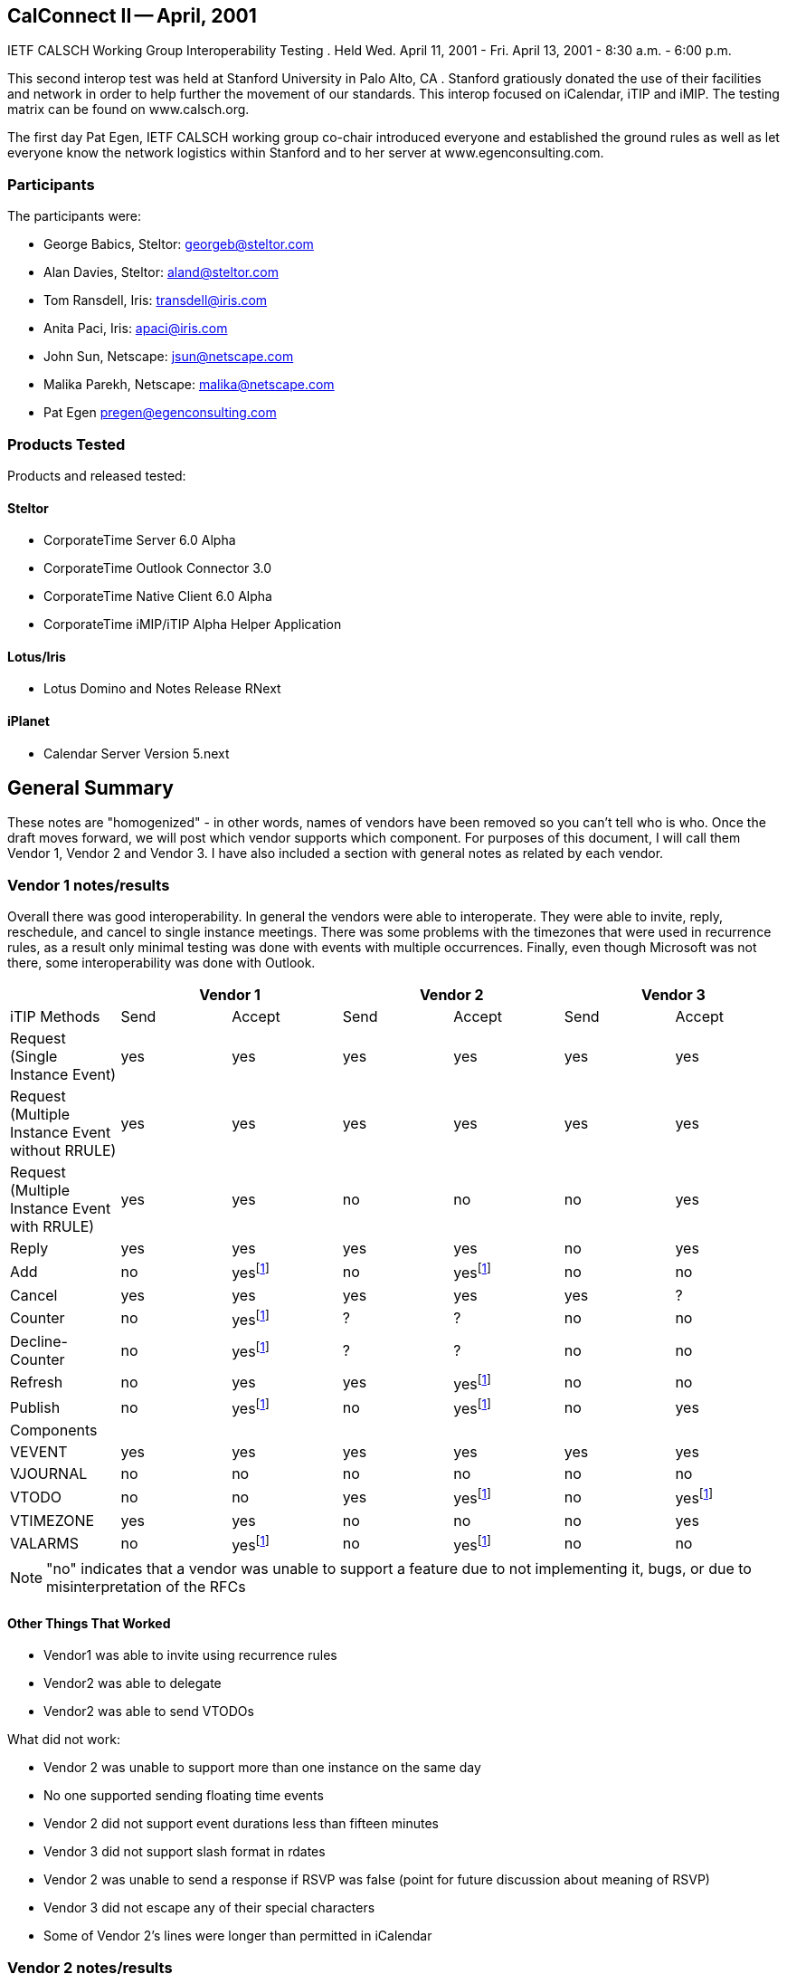 == CalConnect II -- April, 2001

IETF CALSCH Working Group Interoperability Testing . Held Wed. April 11, 2001 - Fri. April
13, 2001 - 8:30 a.m. - 6:00 p.m.

This second interop test was held at Stanford University in Palo Alto, CA . Stanford gratiously
donated the use of their facilities and network in order to help further the movement of our
standards. This interop focused on iCalendar, iTIP and iMIP. The testing matrix can be found
on www.calsch.org.

The first day Pat Egen, IETF CALSCH working group co-chair introduced everyone and
established the ground rules as well as let everyone know the network logistics within Stanford
and to her server at www.egenconsulting.com.

=== Participants

The participants were:

* George Babics, Steltor: georgeb@steltor.com
* Alan Davies, Steltor: aland@steltor.com
* Tom Ransdell, Iris: transdell@iris.com
* Anita Paci, Iris: apaci@iris.com
* John Sun, Netscape: jsun@netscape.com
* Malika Parekh, Netscape: malika@netscape.com
* Pat Egen pregen@egenconsulting.com

=== Products Tested

Products and released tested:

==== Steltor

* CorporateTime Server 6.0 Alpha
* CorporateTime Outlook Connector 3.0
* CorporateTime Native Client 6.0 Alpha
* CorporateTime iMIP/iTIP Alpha Helper Application

==== Lotus/Iris

* Lotus Domino and Notes Release RNext

==== iPlanet

* Calendar Server Version 5.next

== General Summary

These notes are "homogenized" - in other words, names of vendors have been removed so you
can't tell who is who. Once the draft moves forward, we will post which vendor supports which
component. For purposes of this document, I will call them Vendor 1, Vendor 2 and Vendor 3. I
have also included a section with general notes as related by each vendor.

=== Vendor 1 notes/results

Overall there was good interoperability. In general the vendors were able to interoperate. They
were able to invite, reply, reschedule, and cancel to single instance meetings. There was some
problems with the timezones that were used in recurrence rules, as a result only minimal testing
was done with events with multiple occurrences. Finally, even though Microsoft was not there,
some interoperability was done with Outlook.

[%unnumbered,options=header,headerrows=2]
|===
| 2+| Vendor 1 2+| Vendor 2 2+|Vendor 3
| iTIP Methods | Send | Accept | Send | Accept | Send | Accept

| Request (Single Instance Event) | yes | yes | yes | yes | yes | yes
| Request (Multiple Instance Event without RRULE) | yes | yes | yes | yes | yes | yes
| Request (Multiple Instance Event with RRULE) | yes | yes | no | no | no | yes
| Reply | yes | yes | yes | yes | no | yes
| Add | no | yes{blank}footnote:ut[untested] | no | yes{blank}footnote:ut[] | no | no
| Cancel | yes | yes | yes | yes | yes | ?
| Counter | no | yes{blank}footnote:ut[] | ? | ? | no | no
| Decline-Counter | no | yes{blank}footnote:ut[] | ? | ? | no | no
| Refresh | no | yes | yes | yes{blank}footnote:ut[] | no | no
| Publish | no | yes{blank}footnote:ut[] | no | yes{blank}footnote:ut[] | no | yes

7+| Components
| VEVENT | yes | yes | yes | yes | yes | yes
| VJOURNAL | no | no | no | no | no | no
| VTODO | no | no | yes | yes{blank}footnote:ut[] | no | yes{blank}footnote:ut[]
| VTIMEZONE | yes | yes | no | no | no | yes
| VALARMS | no | yes{blank}footnote:ut[] | no | yes{blank}footnote:ut[] | no | no
|===

NOTE: "no" indicates that a vendor was unable to support a feature due to not implementing it,
bugs, or due to misinterpretation of the RFCs

==== Other Things That Worked

* Vendor1 was able to invite using recurrence rules
* Vendor2 was able to delegate
* Vendor2 was able to send VTODOs

What did not work:

* Vendor 2 was unable to support more than one instance on the same day
* No one supported sending floating time events
* Vendor 2 did not support event durations less than fifteen minutes
* Vendor 3 did not support slash format in rdates
* Vendor 2 was unable to send a response if RSVP was false (point for future discussion about
meaning of RSVP)
* Vendor 3 did not escape any of their special characters
* Some of Vendor 2's lines were longer than permitted in iCalendar

=== Vendor 2 notes/results

[%unnumbered,options=header]
|===
| iCalendar Method | Vendor 2 supported | Test with Vendor 1 | Test with Vendor 3
| *Event Publish* | yes | not tested | not tested
| _Event Publish_ | yes | not tested | not tested
| Event Request | - | - | -
| New Event | - | - | -
| *non repeating* | yes | tested | tested
| _non repeating_ | yes | tested | tested
| *RRULE repeating no exceptions* | yes | tested | tested
| _RRULE repeating no exceptions_ | yes | tested | tested
| *RRULE with EXRULE* | will not create | not tested | not tested
| _RRULE with EXRULE_ | yes | not tested | not tested
| *RRULE with EXDATES* | will not create | not tested | not tested
| _RRULE with EXDATES_ | yes | not tested | not tested
| *RDATES repeating no exceptions* | yes | not tested | not tested
| _RDATES repeating no exceptions_ | yes | not tested | not tested
| *RDATES with EXRULE* | will not create | not tested | not tested
| _RDATES with EXRULE_ | yes | not tested | not tested
| *RDATES with EXDATES* | will not create | not tested | not tested
| _RDATES with EXDATES_ | yes | not tested | not tested
| *with attachment* | yes | not tested | not tested
| _with attachment_ | yes | not tested | not tested
| Broadcast | - | - | -
| *non repeating* | yes | tested | not tested
| _non repeating_ | yes | tested | ?
| *RRULE repeating no exceptions* | yes | not tested | not tested
| _RRULE repeating no exceptions_ | yes | not tested | not tested
| *RRULE with EXRULE* | will not create | not tested | not tested
| _RRULE with EXRULE_ | yes | not tested | not tested
| *RRULE with EXDATES* | will not create | not tested | not tested
| _RRULE with EXDATES_ | yes | not tested | not tested
| *RDATES with no exceptions* | yes | not tested | not tested
| _RDATES with no exceptions_ | yes | not tested | not tested
| *RDATES with EXRULE* | will not create | not tested | not tested
| _RDATES with EXRULE_ | yes | not tested | not tested
| *RDATES with EXDATES* | will not create | not tested | not tested
| _RDATES with EXDATES_ | yes | not tested | not tested
| *with attachment* | yes | not tested | not tested
| _with attachment_ | yes | not tested | not tested
| Reschedule | - | - | -
| *Non repeating* | yes | not tested | not tested
| _Non repeating_ | yes | not tested | not tested
| *Repeating all* | yes | not tested | not tested
| _Repeating all_ | yes | not tested | not tested
| *Individual event of repeat set* | yes | not tested | not tested
| _Individual event of repeat set_ | yes | not tested | not tested
| Update | - | - | -
| *Non repeating* | yes | not tested | not tested
| _Non repeating_ | yes | not tested | not tested
| *Repeating all* | yes | not tested | not tested
| _Repeating all_ | yes | not tested | not tested
| *Individual event of repeat set* | yes | not tested | not tested
| _Individual event of repeat set_ | yes | not tested | not tested
| Event Reply | - | - | -
| Accept | - | - | -
| *Non repeating* | yes | tested | tested
| _Non repeating_ | yes | tested | tested
| *Repeating all* | yes | tested | tested
| _Repeating all_ | yes | tested | tested
| *Individual event from repeat set* | yes | not tested | not tested
| _Individual event from repeat set_ | | not tested | not tested
| Decline | - | - | -
| *Non repeating* | yes | ? | ?
| _Non repeating_ | yes | ? | ?
| *Repeating all* | yes | ? | ?
| _Repeating all_ | yes | ? | ?
| *Individual event from repeat set* | yes | not tested | not tested
| _Individual event from repeat set_ | yes | not tested | not tested
| Delegate | - | - | -
| *Non repeating* | yes | not tested | not tested
| _Non repeating_ | yes | not tested | not tested
| *Repeating all* | yes | not tested | not tested
| _Repeating all_ | yes | not tested | not tested
| *Individual event from repeat set* | yes | not tested | not tested
| _Individual event from repeat set_ | yes | not tested | not tested
| Event Refresh Request | - | - | -
| *Non repeating* | yes | not tested | not tested
| _Non repeating_ | yes | not tested | not tested
| *Repeating all* | yes | not tested | not tested
| _Repeating all_ | yes | not tested | not tested
| Event Counter | - | - | -
| *Non repeating* | yes | not tested | not tested
| _Non repeating_ | yes | not tested | not tested
| *Repeating all* | yes | not tested | not tested
| _Repeating all_ | yes | not tested | not tested
| *Individual event from repeat set* | yes | not tested | not tested
| _Individual event from repeat set_ | yes | not tested | not tested
| *Event DeclineCounter* | yes | not tested | not tested
| _Event DeclineCounter_ | yes | not tested | not tested
| *Event Add* | not supported | not tested | not tested
| _Event Add_ | not supported | not tested | not tested
| Event Cancel | - | - | -
| *Cancel Non repeating* | yes | tested | tested
| _Cancel Non repeating_ | yes | tested | tested
| *Cancel Repeating all* | yes | tested | tested
| _Cancel Repeating all_ | yes | tested | tested
| *Cancel Individual event from repeat set* | yes | not tested | not tested
| _Cancel Individual event from repeat set_ | yes | not tested | not tested
| *Remove individual from non repeating* | yes | not tested | not tested
| _Remove individual from non repeating_ | yes | not tested | not tested
| *Remove individual from entire repeat set* | yes | not tested | not tested
| _Remove individual from entire repeat set_ | yes | not tested | not tested
| *Remove individual from individual event of RS* | yes | not tested | not tested
| _Remove individual from individual event of RS_ | yes | not tested | not tested
| *ToDo Publish* | yes | not tested | not tested
| _ToDo Publish_ | yes | not tested | not tested
| ToDo Request | - | - | -
| New ToDo | - | - | -
| *Non repeating* | yes | not tested | not tested
| _Non repeating_ | yes | not tested | not tested
| RRULE repeating no exceptions | yes | |
| RRULE with EXRULE | will not create | |
| RRULE with EXDATES | will not create | |
| RDATE repeating no exceptions | yes | |
| RDATES with EXRULE | will not create | |
| RDATES with EXDATES | will not create | |
| Reschedule | - | - | -
| Non repeating | yes | |
| Repeating all | yes | |
| Individual event of repeat set | yes | |
| Update | yes | |
| ToDo Reply | - | - | -
| Accept | - | - | -
| Non repeating | yes | |
| Repeating all | yes | |
| Individual event from repeat set | yes | |
| Decline | - | - | -
| Non repeating | yes | |
| Repeating all | yes | |
| Individual event from repeat set | yes | |
| ToDo Add | no | |
| ToDo Cancel | - | - | -
| Cancel Non repeating | yes | |
| Cancel Repeating all | yes | |
| Cancel Individual event from repeat set | yes | |
| Remove individual from non repeating | yes | |
| Remove individual from entire repeat set | yes | |
| Remove individual from individual event of RS | yes | |
| ToDo Refresh Request | yes | |
| ToDo Counter | - | - | -
| Non Repeating | yes | |
| Repeating all | yes | |
| Individual event from repeat set | yes | |
| ToDo DeclineCounter | yes | |
| FreeBusy Publish | not yet | |
| FreeBusy Request | not yet | |
| FreeBusy Reply | not yet | |
| VJournal Publish | no planned support | |
| VJournal Add | no planned support | |
| VJournal Cancel | no planned support | |
| Status Reply | not yet | |
|===

[NOTE]
====
*Sending*:: *in this font*;
_Receiving_:: _in italics_.
====

Some issues found were UID problems and then in timezone problems.

The only other interesting problem was distinguishing between removing a person and canceling.
From my point of view we did not end up doing a lot of testing. I am including a table of what
we support and what we tested. The table is not completed except for EVENTS

Other Issues encountered while doing ICAL testing at CalConnect2.

. Sent to a Bcc user via Location Doc: "Through xxxx Server/MIME format"; Person Doc:
"Prefers MIME". The Bcc user receives an invitation with all of the Typical Workflow
actions. Error: S/he should only have the "Add to Calendar" action.
. Reschedule notices are not displaying invitee response actions.
. Invitations from a French Vendor 3 client are received with no subject or date/time fields.
. Cancellation notices being received as Updates from vendor 1. Upon opening notice, you get
the correct pop-up indicating that the meeting has been cancelled and the entry is removed
from the Calendar. However, the "Update Calendar" button is not hidden, and if you click on
it it will recreate the entry.
. Cancellation of a repeating meeting from Vendor 3 doesn't remove entries from Calendar.
. Custom repeats from Vendor 3 (rdates) only display the first date in the "Repeat Options"
dialog in invitee's Calendar entry.

=== Vendor 3 Results

Comments from Vendor 3.

. Vendor 2 and Vendor 1 can retrieve EVENT REQUEST messages from Vendor 3
Server - But they would prefer that the Vendor 3 IMIP messages come in the
"multipart/mixed" MIME format. We have included this item in our bug list.
. We tried to import a REPLY from the other vendors. We were able to import Vendor 2's
REPLY . However, we could not import Vendor 1's REPLY messages. This was
because they were inserting the Recurrence-ID in the event REPLY message even
though it was a non-recurring VEVENT. Also, we had a bug in handling RSVP. We
were saving the change in the RSVP value of the attendee, which caused a UI bug. (In
our User Interface, the attendee was moved to an INFORM)
. Vendor 1 and 2 can receive our recurring EVENT REQUEST invitations.
. We can import Vendor 1 and 2's recurring REPLY messages. However, we get the same
number of e-mails as instances (i.e. 60 replies (messages) to 1 recurring event)
. We can import CANCEL messages from Vendor 1
. Vendor 2 could not import our mail messages from a Spanish or French user. -- Vendor 1
can display them OK using the Eudora mail program.
. We can import a recurring REQUEST from Vendor 2
. Vendor 4 created an event. They sent two REQUEST messages, sequence=0,
sequence=1, the first one sent RECURRENCE-ID, the second one did not. This is
Vendor 1's bug, and they may have fixed it.

What about others:

. No one implemented ADD.
. No one tested COUNTER or DECLINECOUNTER

The Vendor 3 team is working on fixing CalConnect-related bugs and will include the fixes in
future releases.

=== Chair Comments

This interop compared to the first one was a world of difference. Many many more things
worked and we were able to spend more time testing elements.

While Vendor 2 shows a lot "Untested", after reading notes, I believe many of these items were
indeed tested. We have developed a new testing form that will be used on the next interop test. I
know one vendor felt we had not done enough testing - I think he really wanted to prove it all
works. Well, most of it did! We still have a ways to go, but for the first time, everyone feels that
we have made progress and there is a light at the end of the tunnel. The best part of the interop
was the interactions between the attendees. That will help ongoing efforts tremendously.
Everyone wants to do the next interop within the next 6-9 months. We don't want to wait too
long now that we have momentum.

By Patricia Egen
